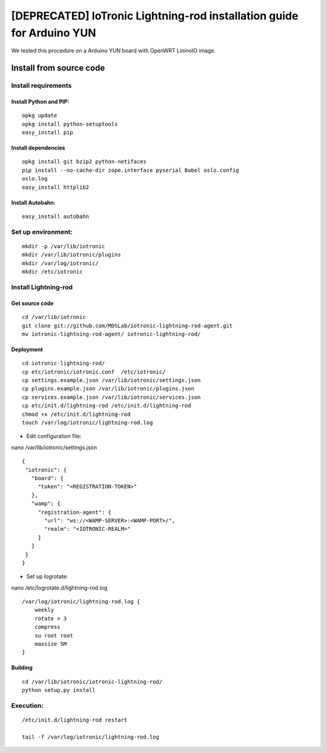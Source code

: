 [DEPRECATED] IoTronic Lightning-rod installation guide for Arduino YUN
======================================================================

We tested this procedure on a Arduino YUN board with OpenWRT LininoIO image.

Install from source code
------------------------

Install requirements
~~~~~~~~~~~~~~~~~~~~

Install Python and PIP:
'''''''''''''''''''''''

::

    opkg update
    opkg install python-setuptools
    easy_install pip

Install dependencies
''''''''''''''''''''

::

    opkg install git bzip2 python-netifaces
    pip install --no-cache-dir zope.interface pyserial Babel oslo.config
    oslo.log
    easy_install httplib2

Install Autobahn:
'''''''''''''''''

::

    easy_install autobahn

Set up environment:
~~~~~~~~~~~~~~~~~~~

::

    mkdir -p /var/lib/iotronic
    mkdir /var/lib/iotronic/plugins
    mkdir /var/log/iotronic/
    mkdir /etc/iotronic

Install Lightning-rod
~~~~~~~~~~~~~~~~~~~~~

Get source code
'''''''''''''''

::

    cd /var/lib/iotronic
    git clone git://github.com/MDSLab/iotronic-lightning-rod-agent.git
    mv iotronic-lightning-rod-agent/ iotronic-lightning-rod/

Deployment
''''''''''

::

    cd iotronic-lightning-rod/
    cp etc/iotronic/iotronic.conf  /etc/iotronic/
    cp settings.example.json /var/lib/iotronic/settings.json
    cp plugins.example.json /var/lib/iotronic/plugins.json
    cp services.example.json /var/lib/iotronic/services.json
    cp etc/init.d/lightning-rod /etc/init.d/lightning-rod
    chmod +x /etc/init.d/lightning-rod
    touch /var/log/iotronic/lightning-rod.log

-  Edit configuration file:

nano /var/lib/iotronic/settings.json

::

    {
     "iotronic": {
       "board": {
         "token": "<REGISTRATION-TOKEN>"
       },
       "wamp": {
         "registration-agent": {
           "url": "ws://<WAMP-SERVER>:<WAMP-PORT>/",
           "realm": "<IOTRONIC-REALM>"
         }
       }
     }
    }

-  Set up logrotate:

nano /etc/logrotate.d/lightning-rod.log

::

    /var/log/iotronic/lightning-rod.log {
        weekly
        rotate = 3
        compress
        su root root
        maxsize 5M
    }

Building
''''''''

::

    cd /var/lib/iotronic/iotronic-lightning-rod/
    python setup.py install

Execution:
~~~~~~~~~~

::

    /etc/init.d/lightning-rod restart

    tail -f /var/log/iotronic/lightning-rod.log